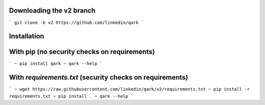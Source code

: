 Downloading the v2 branch
#########################
```
git clone -b v2 https://github.com/linkedin/qark
```

Installation
############

With pip (no security checks on requirements)
#############################################

```
~ pip install qark
~ qark --help
```

With `requirements.txt` (security checks on requirements)
#########################################################

```
~ wget https://raw.githubusercontent.com/linkedin/qark/v2/requirements.txt
~ pip install -r requirements.txt
~ pip install .
~ qark --help
```
